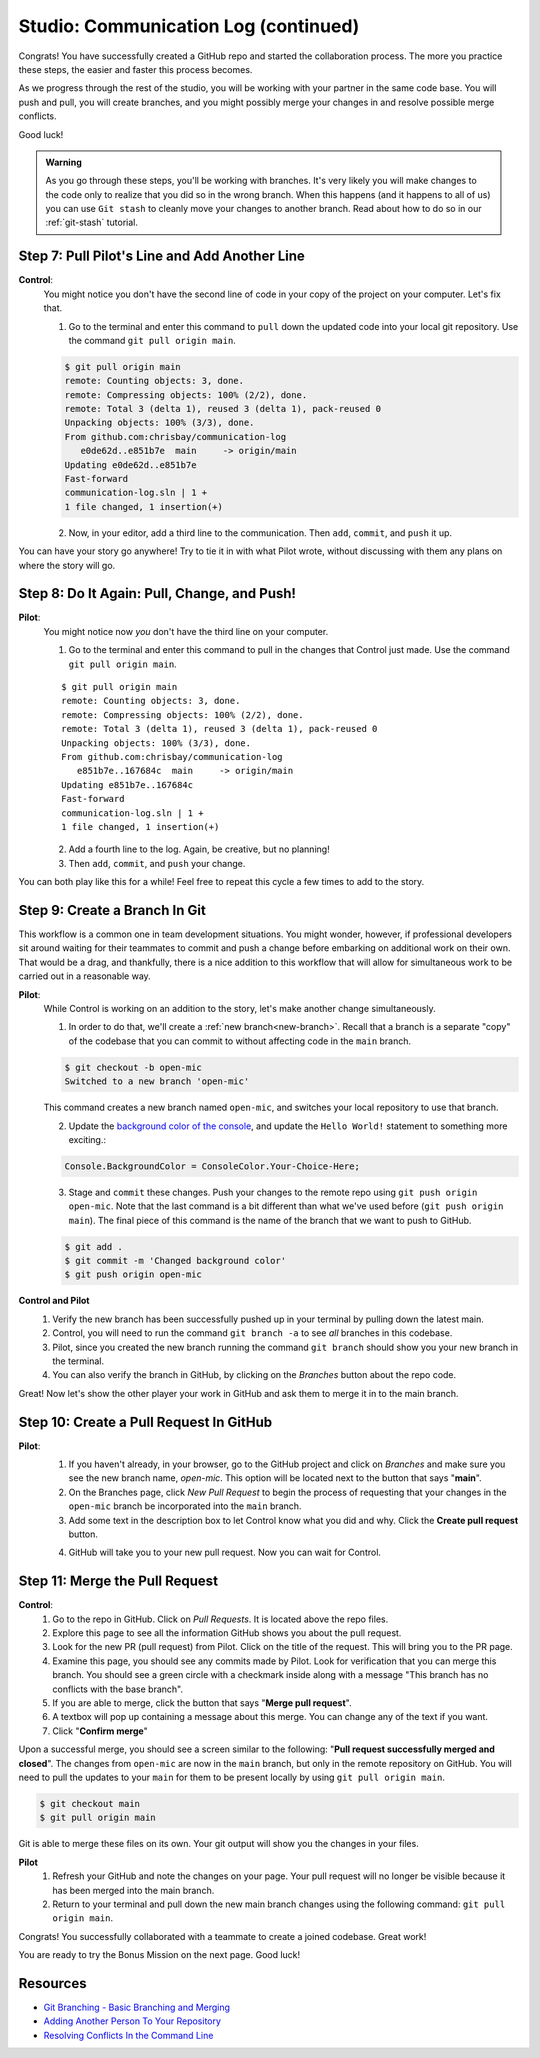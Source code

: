 .. _studio-p2:

Studio: Communication Log (continued)
======================================

Congrats! You have successfully created a GitHub repo and started the collaboration process.  
The more you practice these steps, the easier and faster this process becomes.  

As we progress through the rest of the studio, you will be working with your partner in the same code base.
You will push and pull, you will create branches, and you might possibly merge your changes in and resolve possible merge conflicts.

Good luck!

.. admonition:: Warning

   As you go through these steps, you'll be working with branches. It's very
   likely you will make changes to the code only to realize that you did so in the
   wrong branch. When this happens (and it happens to all of us) you can use
   ``Git stash`` to cleanly move your changes to another branch. Read about how
   to do so in our :ref:`git-stash` tutorial.

Step 7: Pull Pilot's Line and Add Another Line
^^^^^^^^^^^^^^^^^^^^^^^^^^^^^^^^^^^^^^^^^^^^^^^

**Control**: 
   You might notice you don't have the second line of code in your copy of the project on your computer. Let's fix that. 
   
   1. Go to the terminal and enter this command to ``pull`` down the updated code into your local git repository. Use the command ``git pull origin main``.

   .. sourcecode:: bash

      $ git pull origin main
      remote: Counting objects: 3, done.  
      remote: Compressing objects: 100% (2/2), done.
      remote: Total 3 (delta 1), reused 3 (delta 1), pack-reused 0
      Unpacking objects: 100% (3/3), done.
      From github.com:chrisbay/communication-log
         e0de62d..e851b7e  main     -> origin/main
      Updating e0de62d..e851b7e
      Fast-forward
      communication-log.sln | 1 +
      1 file changed, 1 insertion(+)


   2. Now, in your editor, add a third line to the communication. Then ``add``, ``commit``, and ``push`` it up.

You can have your story go anywhere! Try to tie it in with what Pilot
wrote, without discussing with them any plans on where the story will go.

Step 8: Do It Again: Pull, Change, and Push!
^^^^^^^^^^^^^^^^^^^^^^^^^^^^^^^^^^^^^^^^^^^^^

**Pilot**: 
   You might notice now *you* don't have the third line on your computer. 
   
   1. Go to the terminal and enter this command to pull in the changes that Control just made. Use the command ``git pull origin main``.

   ::

      $ git pull origin main
      remote: Counting objects: 3, done.
      remote: Compressing objects: 100% (2/2), done.
      remote: Total 3 (delta 1), reused 3 (delta 1), pack-reused 0
      Unpacking objects: 100% (3/3), done.
      From github.com:chrisbay/communication-log
         e851b7e..167684c  main     -> origin/main
      Updating e851b7e..167684c
      Fast-forward
      communication-log.sln | 1 +
      1 file changed, 1 insertion(+)

   2. Add a fourth line to the log. Again, be creative, but no planning!
   3. Then ``add``, ``commit``, and ``push`` your change.

You can both play like this for a while! Feel free to repeat this cycle a few times to add to the story.

Step 9: Create a Branch In Git
^^^^^^^^^^^^^^^^^^^^^^^^^^^^^^^

This workflow is a common one in team development situations. You might wonder,
however, if professional developers sit around waiting for their teammates to
commit and push a change before embarking on additional work on their own. That
would be a drag, and thankfully, there is a nice addition to this workflow that
will allow for simultaneous work to be carried out in a reasonable way.

**Pilot**: 
   While Control is working on an addition to the story, let's make another change simultaneously. 
   
   1.  In order to do that, we'll create a :ref:`new branch<new-branch>`. Recall that a branch is a separate "copy" of the codebase that you can commit to without affecting code in the ``main`` branch.

   .. sourcecode:: bash

      $ git checkout -b open-mic
      Switched to a new branch 'open-mic'

   This command creates a new branch named ``open-mic``, and switches your local repository to use that branch.

   2. Update the `background color of the console <https://docs.microsoft.com/en-us/dotnet/api/system.console.backgroundcolor?view=net-5.0>`_, and update the ``Hello World!`` statement to something more exciting.:

   .. sourcecode:: csharp

      Console.BackgroundColor = ConsoleColor.Your-Choice-Here;

   3. Stage and ``commit`` these changes.  Push your changes to the remote repo using ``git push origin open-mic``.  
      Note that the last command is a bit different than what we've used before (``git push origin main``). The final piece of this command is the name of the branch that we want to push to GitHub.

   .. sourcecode:: bash

      $ git add .
      $ git commit -m 'Changed background color'
      $ git push origin open-mic


**Control and Pilot**
   #. Verify the new branch has been successfully pushed up in your terminal by pulling down the latest main.
   #. Control, you will need to run the command ``git branch -a`` to see *all* branches in this codebase.
   #. Pilot, since you created the new branch running the command ``git branch`` should show you your new branch in the terminal.
   #. You can also verify the branch in GitHub, by clicking on the *Branches* button about the repo code.

Great! Now let's show the other player your work in GitHub and ask them to
merge it in to the main branch.

Step 10: Create a Pull Request In GitHub
^^^^^^^^^^^^^^^^^^^^^^^^^^^^^^^^^^^^^^^^

**Pilot**: 
   1. If you haven't already, in your browser, go to the GitHub project and click on *Branches* and make sure you see the new branch name, *open-mic*.  
      This option will be located next to the button that says "**main**".
   2. On the Branches page, click *New Pull Request* to begin the process of requesting that your changes in the ``open-mic`` 
      branch be incorporated into the ``main`` branch. 
   3. Add some text in the description box to let Control know what you did and why.  Click the **Create pull request** button.

   .. admonition:  Note 
      
      The branch selected in the *base* dropdown is the one you want to merge *into*.  
      The branch in the *compare* drowpdown is waiting for a review before it is merged into the *base*.
      We want the *base* to be **main** and the *compare* branch to be **open-mic**.

   4.  GitHub will take you to your new pull request.  Now you can wait for Control.

Step 11: Merge the Pull Request
^^^^^^^^^^^^^^^^^^^^^^^^^^^^^^^^

**Control**: 
   #. Go to the repo in GitHub. Click on *Pull Requests*.  It is located above the repo files. 
   #. Explore this page to see all the information GitHub shows you about the pull request.
   #. Look for the new PR (pull request) from Pilot.  Click on the title of the request.  This will bring you to the PR page.
   #. Examine this page, you should see any commits made by Pilot.  Look for verification that you can merge this branch.  You should see a green circle with a checkmark inside along with a message "This branch has no conflicts with the base branch".
   #. If you are able to merge, click the button that says "**Merge pull request**".
   #. A textbox will pop up containing a message about this merge.  You can change any of the text if you want.
   #. Click "**Confirm merge**" 

Upon a successful merge, you should see a screen similar to the following: "**Pull request successfully merged and closed**".
The changes from ``open-mic`` are now in the ``main`` branch, but only in the remote repository on GitHub. 
You will need to pull the updates to your ``main`` for them to be present locally by using ``git pull origin main``.

.. sourcecode:: bash

   $ git checkout main
   $ git pull origin main
      
Git is able to merge these files on its own.  Your git output will show you the changes in your files.

**Pilot**
   #. Refresh your GitHub and note the changes on your page.  Your pull request will no longer be visible because it has been merged into the main branch.
   #. Return to your terminal and pull down the new main branch changes using the following command: ``git pull origin main``.  

Congrats! You successfully collaborated with a teammate to create a joined codebase. Great work!

You are ready to try the Bonus Mission on the next page.  Good luck!



Resources
^^^^^^^^^^

* `Git Branching - Basic Branching and Merging <https://Git-scm.com/book/en/v2/Git-Branching-Basic-Branching-and-Merging>`_
* `Adding Another Person To Your Repository <https://help.Github.com/articles/inviting-collaborators-to-a-personal-repository/>`_
* `Resolving Conflicts In the Command Line <https://help.Github.com/articles/resolving-a-merge-conflict-using-the-command-line/>`_


